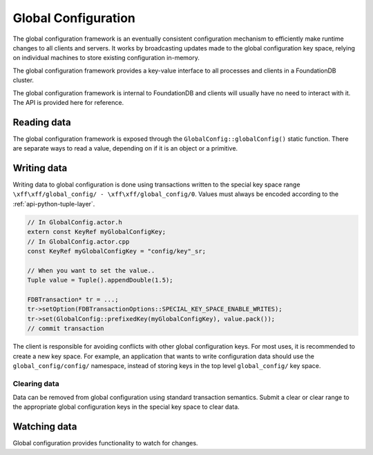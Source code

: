 .. _global-configuration:
.. default-domain:: cpp
.. highlight:: cpp

====================
Global Configuration
====================

The global configuration framework is an eventually consistent configuration
mechanism to efficiently make runtime changes to all clients and servers. It
works by broadcasting updates made to the global configuration key space,
relying on individual machines to store existing configuration in-memory.

The global configuration framework provides a key-value interface to all
processes and clients in a FoundationDB cluster.

The global configuration framework is internal to FoundationDB and clients will
usually have no need to interact with it. The API is provided here for
reference.

Reading data
------------

The global configuration framework is exposed through the
``GlobalConfig::globalConfig()`` static function. There are separate ways to
read a value, depending on if it is an object or a primitive.

.. function:: template<class T> const T get(KeyRef name, T defaultVal)

   Returns the value associated with ``name`` stored in global configuration,
   or ``defaultVal`` if no key matching ``name`` exists. This templated
   function is enabled only when the ``std::is_arithmetic<T>`` specialization
   returns true.

   .. code-block:: cpp
   
      auto& config = GlobalConfig::globalConfig();
      double value = config.get<double>("path/to/key", 1.0);

.. function:: const Reference<ConfigValue> get(KeyRef name)

   Returns the value associated with ``name`` stored in global configuration.

   .. code-block:: cpp
   
      auto& config = GlobalConfig::globalConfig();
      auto configValue = config.get("path/to/key");
   
      // Check if value exists
      ASSERT(configValue.value.has_value());
      // Cast to correct type
      auto str = std::any_cast<StringRef>(configValue.value);

.. function:: const std::map<KeyRef, Reference<ConfigValue>> get(KeyRangeRef range)

   Returns all values in the specified range.

.. type:: ConfigValue

   Holds a global configuration value and the arena where it lives. ::

     struct ConfigValue : ReferenceCounted<ConfigValue> {
        Arena arena;
        std::any value;
     }

   ``arena``
       The arena where the value (and the associated key) lives in memory.

   ``value``
       The stored value.

Writing data
------------

Writing data to global configuration is done using transactions written to the
special key space range ``\xff\xff/global_config/ - \xff\xff/global_config/0``.
Values must always be encoded according to the :ref:`api-python-tuple-layer`.

.. code-block:: cpp

   // In GlobalConfig.actor.h
   extern const KeyRef myGlobalConfigKey;
   // In GlobalConfig.actor.cpp
   const KeyRef myGlobalConfigKey = "config/key"_sr;
   
   // When you want to set the value..
   Tuple value = Tuple().appendDouble(1.5);
   
   FDBTransaction* tr = ...;
   tr->setOption(FDBTransactionOptions::SPECIAL_KEY_SPACE_ENABLE_WRITES);
   tr->set(GlobalConfig::prefixedKey(myGlobalConfigKey), value.pack());
   // commit transaction

The client is responsible for avoiding conflicts with other global
configuration keys. For most uses, it is recommended to create a new key space.
For example, an application that wants to write configuration data should use
the ``global_config/config/`` namespace, instead of storing keys in the top
level ``global_config/`` key space.

^^^^^^^^^^^^^
Clearing data
^^^^^^^^^^^^^

Data can be removed from global configuration using standard transaction
semantics. Submit a clear or clear range to the appropriate global
configuration keys in the special key space to clear data.

Watching data
-------------

Global configuration provides functionality to watch for changes.

.. function:: Future<Void> onInitialized()

   Returns a ``Future`` which will be triggered when global configuration has
   been successfully initialized and populated with data.

.. function:: Future<Void> onChange()

   Returns a ``Future`` which will be triggered when any key-value pair in
   global configuration changes.

.. function:: void trigger(KeyRef key, std::function<void(std::optional<std::any>)> fn)

   Registers a callback to be called when the value for global configuration
   key ``key`` is changed. The callback function takes a single argument, an
   optional which will be populated with the updated value when ``key`` is
   changed, or an empty optional if the value was cleared. If the value is an
   allocated object, its memory remains in control of global configuration.
